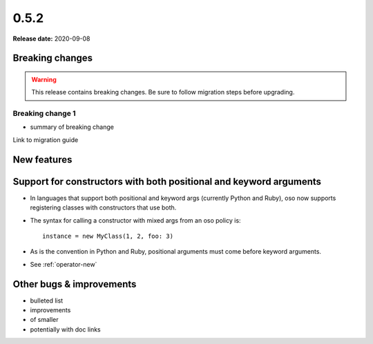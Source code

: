 =====
0.5.2
=====

**Release date:** 2020-09-08

Breaking changes
================

.. TODO remove warning and replace with "None" if no breaking
   changes.

.. warning:: This release contains breaking changes. Be sure
   to follow migration steps before upgrading.

Breaking change 1
-----------------

- summary of breaking change

Link to migration guide


New features
==============

Support for constructors with both positional and keyword arguments
===================================================================

- In languages that support both positional and keyword args (currently Python and Ruby), oso now supports registering classes with constructors that use both.
- The syntax for calling a constructor with mixed args from an oso policy is::

    instance = new MyClass(1, 2, foo: 3)

- As is the convention in Python and Ruby, positional arguments must come before keyword arguments.
- See :ref:`operator-new`

Other bugs & improvements
=========================

- bulleted list
- improvements
- of smaller
- potentially with doc links
